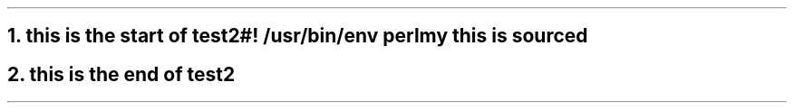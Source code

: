 .NH
this is the start of test2

.SOURCE start
#! /usr/bin/env perl

my this is sourced
.SOURCE stop

.NH
this is the end of test2
